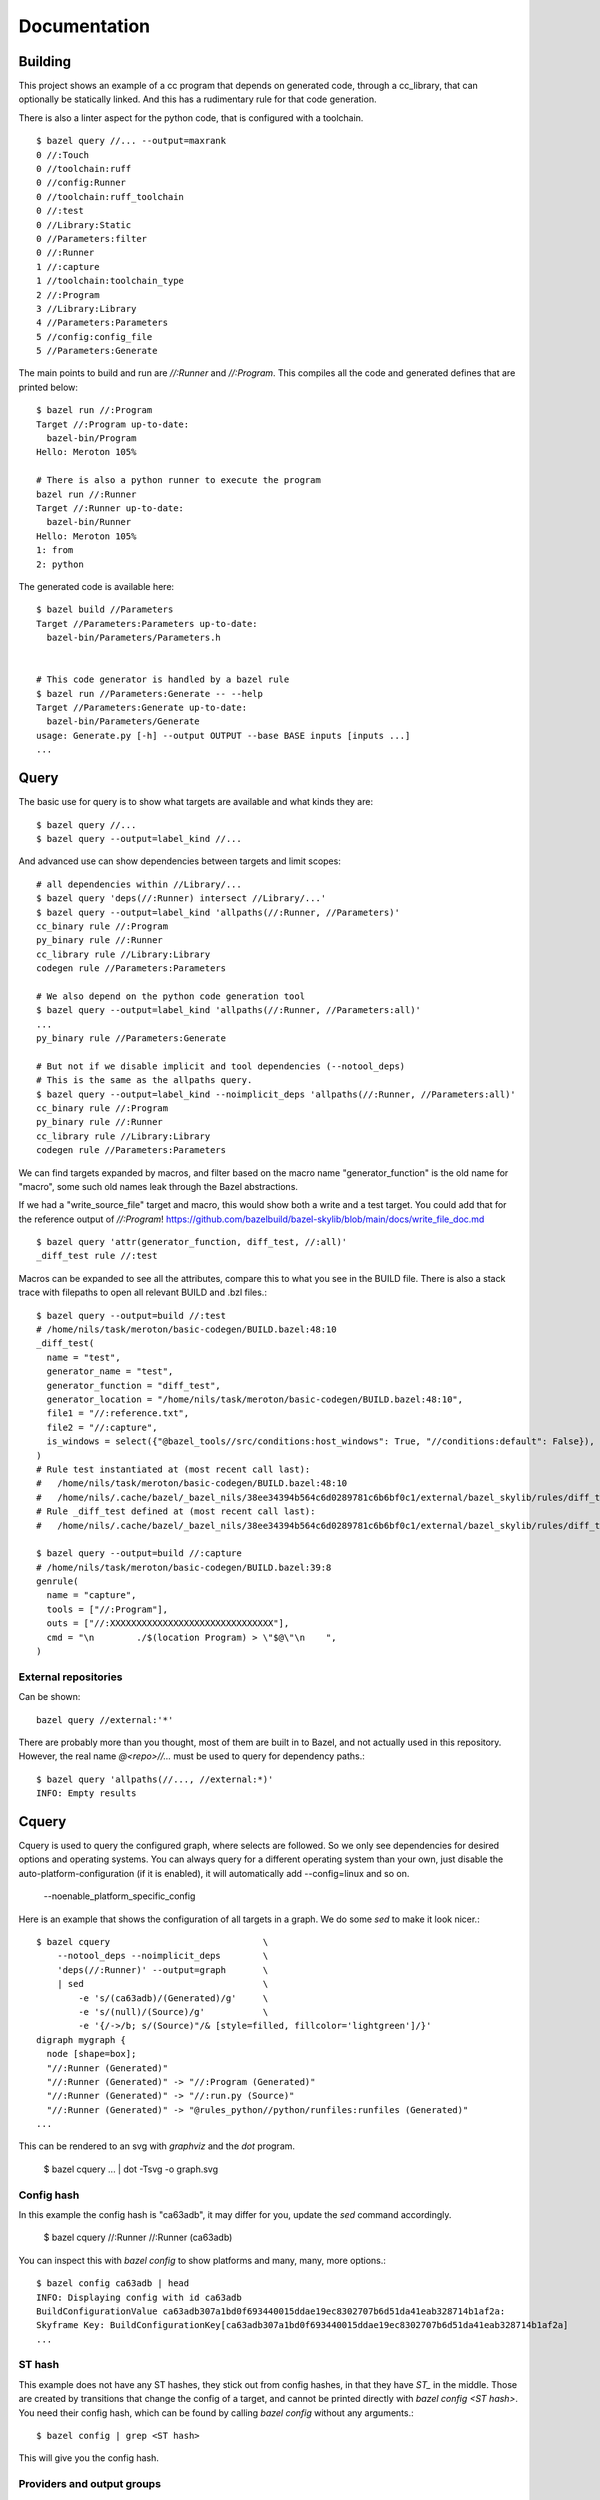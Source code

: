 Documentation
~~~~~~~~~~~~~

Building
========

This project shows an example of a cc program that depends on generated code,
through a cc_library, that can optionally be statically linked.
And this has a rudimentary rule for that code generation.

There is also a linter aspect for the python code, that is configured with a toolchain.

::

    $ bazel query //... --output=maxrank
    0 //:Touch
    0 //toolchain:ruff
    0 //config:Runner
    0 //toolchain:ruff_toolchain
    0 //:test
    0 //Library:Static
    0 //Parameters:filter
    0 //:Runner
    1 //:capture
    1 //toolchain:toolchain_type
    2 //:Program
    3 //Library:Library
    4 //Parameters:Parameters
    5 //config:config_file
    5 //Parameters:Generate

The main points to build and run are `//:Runner` and `//:Program`.
This compiles all the code and generated defines that are printed below::

    $ bazel run //:Program
    Target //:Program up-to-date:
      bazel-bin/Program
    Hello: Meroton 105%

    # There is also a python runner to execute the program
    bazel run //:Runner
    Target //:Runner up-to-date:
      bazel-bin/Runner
    Hello: Meroton 105%
    1: from
    2: python

The generated code is available here::

    $ bazel build //Parameters
    Target //Parameters:Parameters up-to-date:
      bazel-bin/Parameters/Parameters.h


    # This code generator is handled by a bazel rule
    $ bazel run //Parameters:Generate -- --help
    Target //Parameters:Generate up-to-date:
      bazel-bin/Parameters/Generate
    usage: Generate.py [-h] --output OUTPUT --base BASE inputs [inputs ...]
    ...

Query
=====

The basic use for query is to show what targets are available
and what kinds they are::

    $ bazel query //...
    $ bazel query --output=label_kind //...

And advanced use can show dependencies between targets
and limit scopes::

    # all dependencies within //Library/...
    $ bazel query 'deps(//:Runner) intersect //Library/...'
    $ bazel query --output=label_kind 'allpaths(//:Runner, //Parameters)'
    cc_binary rule //:Program
    py_binary rule //:Runner
    cc_library rule //Library:Library
    codegen rule //Parameters:Parameters

    # We also depend on the python code generation tool
    $ bazel query --output=label_kind 'allpaths(//:Runner, //Parameters:all)'
    ...
    py_binary rule //Parameters:Generate

    # But not if we disable implicit and tool dependencies (--notool_deps)
    # This is the same as the allpaths query.
    $ bazel query --output=label_kind --noimplicit_deps 'allpaths(//:Runner, //Parameters:all)'
    cc_binary rule //:Program
    py_binary rule //:Runner
    cc_library rule //Library:Library
    codegen rule //Parameters:Parameters


We can find targets expanded by macros, and filter based on the macro name
"generator_function" is the old name for "macro", some such old names leak through the Bazel abstractions.

If we had a "write_source_file" target and macro, this would show both a write and a test target.
You could add that for the reference output of `//:Program`!
https://github.com/bazelbuild/bazel-skylib/blob/main/docs/write_file_doc.md

::

    $ bazel query 'attr(generator_function, diff_test, //:all)'
    _diff_test rule //:test

Macros can be expanded to see all the attributes,
compare this to what you see in the BUILD file.
There is also a stack trace with filepaths to open all relevant BUILD and .bzl files.::

    $ bazel query --output=build //:test
    # /home/nils/task/meroton/basic-codegen/BUILD.bazel:48:10
    _diff_test(
      name = "test",
      generator_name = "test",
      generator_function = "diff_test",
      generator_location = "/home/nils/task/meroton/basic-codegen/BUILD.bazel:48:10",
      file1 = "//:reference.txt",
      file2 = "//:capture",
      is_windows = select({"@bazel_tools//src/conditions:host_windows": True, "//conditions:default": False}),
    )
    # Rule test instantiated at (most recent call last):
    #   /home/nils/task/meroton/basic-codegen/BUILD.bazel:48:10                                                               in <toplevel>
    #   /home/nils/.cache/bazel/_bazel_nils/38ee34394b564c6d0289781c6b6bf0c1/external/bazel_skylib/rules/diff_test.bzl:169:15 in diff_test
    # Rule _diff_test defined at (most recent call last):
    #   /home/nils/.cache/bazel/_bazel_nils/38ee34394b564c6d0289781c6b6bf0c1/external/bazel_skylib/rules/diff_test.bzl:140:18 in <toplevel>

    $ bazel query --output=build //:capture
    # /home/nils/task/meroton/basic-codegen/BUILD.bazel:39:8
    genrule(
      name = "capture",
      tools = ["//:Program"],
      outs = ["//:XXXXXXXXXXXXXXXXXXXXXXXXXXXXXXX"],
      cmd = "\n        ./$(location Program) > \"$@\"\n    ",
    )

External repositories
---------------------

Can be shown::

    bazel query //external:'*'

There are probably more than you thought, most of them are built in to Bazel,
and not actually used in this repository.
However, the real name `@<repo>//...` must be used to query for dependency paths.::

    $ bazel query 'allpaths(//..., //external:*)'
    INFO: Empty results

Cquery
======

Cquery is used to query the configured graph, where selects are followed.
So we only see dependencies for desired options and operating systems.
You can always query for a different operating system than your own,
just disable the auto-platform-configuration (if it is enabled),
it will automatically add --config=linux and so on.

    --noenable_platform_specific_config

Here is an example that shows the configuration of all targets in a graph.
We do some `sed` to make it look nicer.::

    $ bazel cquery                             \
        --notool_deps --noimplicit_deps        \
        'deps(//:Runner)' --output=graph       \
        | sed                                  \
            -e 's/(ca63adb)/(Generated)/g'     \
            -e 's/(null)/(Source)/g'           \
            -e '{/->/b; s/(Source)"/& [style=filled, fillcolor='lightgreen']/}'
    digraph mygraph {
      node [shape=box];
      "//:Runner (Generated)"
      "//:Runner (Generated)" -> "//:Program (Generated)"
      "//:Runner (Generated)" -> "//:run.py (Source)"
      "//:Runner (Generated)" -> "@rules_python//python/runfiles:runfiles (Generated)"
    ...

This can be rendered to an svg with `graphviz` and the `dot` program.

   $ bazel cquery ... | dot -Tsvg -o graph.svg

Config hash
-----------

In this example the config hash is "ca63adb", it may differ for you,
update the `sed` command accordingly.

    $ bazel cquery //:Runner
    //:Runner (ca63adb)

You can inspect this with `bazel config` to show platforms and many, many, more options.::

    $ bazel config ca63adb | head
    INFO: Displaying config with id ca63adb
    BuildConfigurationValue ca63adb307a1bd0f693440015ddae19ec8302707b6d51da41eab328714b1af2a:
    Skyframe Key: BuildConfigurationKey[ca63adb307a1bd0f693440015ddae19ec8302707b6d51da41eab328714b1af2a]
    ...

ST hash
-------

This example does not have any ST hashes, they stick out from config hashes, in that they have `ST_` in the middle.
Those are created by transitions that change the config of a target,
and cannot be printed directly with `bazel config <ST hash>`.
You need their config hash, which can be found by calling `bazel config` without any arguments.::

    $ bazel config | grep <ST hash>

This will give you the config hash.

Providers and output groups
---------------------------

There is a cquery Starlark file in the project root `output_groups.cquery`
that can be used to list all providers and output groups of a target.
And pretty-print some of them, you would typically create such pretty printers for all internal providers.
It helps a lot during rule development to inspect the rule outputs,
and keep that code out of the implementation.
To select the prints interactively rather than coding in print-statements.

It also servers as a basis for powerful shell completion tools.
This was used to develop the Codegen code,
see block comments in `Parameters/BUILD.bazel` and `Parameters/Codegen.bzl`.

::

    $ bazel cquery --output=starlark --starlark:file=output_groups.cquery //:Program
    providers:
       - CcInfo
       - InstrumentedFilesInfo
       - DebugPackageInfo
       - CcLauncherInfo
       - RunEnvironmentInfo
       - FileProvider
       - FilesToRunProvider
       - OutputGroupInfo

    output_groups:
       - _hidden_top_level_INTERNAL_
       - _validation
       - compilation_outputs
       - compilation_prerequisites_INTERNAL_
       - temp_files_INTERNAL_
       - to_json
       - to_proto

    FileProvider:
       - bazel-out/k8-fastbuild/bin/Program

    FilesToRunProvider:
       - bazel-out/k8-fastbuild/bin/Program
       - bazel-out/k8-fastbuild/bin/Program.runfiles/MANIFEST

    $ bazel cquery --output=starlark --starlark:file=output_groups.cquery //:Runner
    INFO: Analyzed target //:Runner (1 packages loaded, 12 targets configured).
    INFO: Found 1 target...
    providers:
       - PyInfo
       - PyRuntimeInfo
       - InstrumentedFilesInfo
       - PyCcLinkParamsProvider
       - FileProvider
       - FilesToRunProvider
       - OutputGroupInfo

    output_groups:
       - _hidden_top_level_INTERNAL_
       - compilation_outputs
       - compilation_prerequisites_INTERNAL_
       - python_zip_file
       - to_json
       - to_proto

    FileProvider:
       - run.py
       - bazel-out/k8-fastbuild/bin/Runner

    FilesToRunProvider:
       - bazel-out/k8-fastbuild/bin/Runner
       - bazel-out/k8-fastbuild/bin/Runner.runfiles/MANIFEST

Here is a side-by-side that may be useful::

    providers:                                                   ┃  providers:
       - *Py*Info                                                ┃     - *Cc*Info
       - PyRuntimeInfo                                           ┃  ------------------------------------------------------------
       - InstrumentedFilesInfo                                   ┃     - InstrumentedFilesInfo
       - *PyCcLinkParamsProvider*                                ┃     - *DebugPackageInfo*
    -------------------------------------------------------------┃     - CcLauncherInfo
    -------------------------------------------------------------┃     - RunEnvironmentInfo
       - FileProvider                                            ┃     - FileProvider
       - FilesToRunProvider                                      ┃     - FilesToRunProvider
       - OutputGroupInfo                                         ┃     - OutputGroupInfo
                                                                 ┃
    output_groups:                                               ┃  output_groups:
       - _hidden_top_level_INTERNAL_                             ┃     - _hidden_top_level_INTERNAL_
    -------------------------------------------------------------┃     - _validation
       - compilation_outputs                                     ┃     - compilation_outputs
       - compilation_prerequisites_INTERNAL_                     ┃     - compilation_prerequisites_INTERNAL_
       - *python_zip_file*                                       ┃     - *temp_files_INTERNAL_*
       - to_json                                                 ┃     - to_json
       - to_proto                                                ┃     - to_proto
                                                                 ┃
    FileProvider:                                                ┃  FileProvider:
       - *run.py*                                                ┃     - *bazel-out/k8-fastbuild/bin/Program*
       - bazel-out/k8-fastbuild/bin/Runner                       ┃  ------------------------------------------------------------
                                                                 ┃
    FilesToRunProvider:                                          ┃  FilesToRunProvider:
       - bazel-out/k8-fastbuild/bin/*Runner*                     ┃     - bazel-out/k8-fastbuild/bin/*Program*
       - bazel-out/k8-fastbuild/bin/*Runner*.runfiles/MANIFEST   ┃     - bazel-out/k8-fastbuild/bin/*Program*.runfiles/MANIFEST


Pretty-print providers
++++++++++++++++++++++

This pretty-prints the custom `ToolchainInfo` providers from `//toolchain:toolchain.bzl`::

    $ bazel cquery --output=starlark --starlark:file=output_groups.cquery //toolchain:ruff
    providers:
       - ToolchainInfo
       - FileProvider
       - FilesToRunProvider
       - OutputGroupInfo

    ...

    ToolchainInfo:
       - info.tool: bazel-out/k8-opt-exec-2B5CBBC6/bin/external/bin/ruff

Any provider can be printed.
One tip is to check for struct-members with `dir(<some struct>)`, so you know what can be dereferenced,
when writing the pretty-printing code.


Aquery
======

To show actions and their command lines use `aquery`.
You can see a summary of what will be done::

    $ bazel aquery --output=summary //...
    47 total actions.

    Mnemonics:
      CcStrip: 1
      TestRunner: 1
      SolibSymlink: 1
      ArMerge: 1
      CppArchive: 1
      Genrule: 1
      ExecutableSymlink: 1
      GenerateParameters: 1
      CppLink: 2
      CppCompile: 2
      PythonZipper: 3
      FileWrite: 6
      TemplateExpand: 6
      SymlinkTree: 6
      SourceSymlinkManifest: 6
      Middleman: 8

    Configurations:
      k8-fastbuild: 47

    Execution Platforms:
      @local_config_platform//:host: 47


And dig into a specific target::

    $ bazel aquery //Parameters:Parameters
    action 'GenerateParameters Parameters/Parameters.h'
      Mnemonic: GenerateParameters
      Target: //Parameters:Parameters
      Configuration: k8-fastbuild
      Execution platform: @local_config_platform//:host
      ActionKey: 1a618927f613610aaa53e7e0d055f716011b7552e900ac3a8e20058108276ef0
      Inputs: [Parameters/Generate.py, Parameters/Parameters.json, bazel-out/k8-opt-exec-2B5CBBC6/bin/Parameters/Generate, bazel-out/k8-opt-exec-2B5CBBC6/internal/_middlemen/Parameters_SGenerate-runfiles, config/config.json]
      Outputs: [bazel-out/k8-fastbuild/bin/Parameters/Parameters.h]
      Command Line: (exec bazel-out/k8-opt-exec-2B5CBBC6/bin/Parameters/Generate \
        --base \
        config/config.json \
        --output \
        bazel-out/k8-fastbuild/bin/Parameters/Parameters.h \
        Parameters/Parameters.json)
    # Configuration: ca63adb307a1bd0f693440015ddae19ec8302707b6d51da41eab328714b1af2a
    # Execution platform: @local_config_platform//:host

Configuration Examples
======================

Label Flag
----------

A contrived example is written, and developed through the commit history
to show how a `label_flag` can be used to add configuration to a rule.
It will be used by the tool, but belongs to the rule as we will see below.

Runfile to a binary
+++++++++++++++++++

We see that it does not work well for a `py_binary` to use it as a data dependency,
as we do not know what *file* to look for within the runfiles.
This is done in the config directory, there is a Runner but it does not work.
Try it for yourself with `bazel run //config:Runner`.
::

    $ bazel query --output=build //config:Runner
    # .../config/BUILD.bazel:27:10
    py_binary(
      name = "Runner",
      deps = ["@rules_python//python/runfiles:runfiles"],
      data = ["//config:config_file"],
      main = "//config:run.py",
      srcs = ["//config:run.py"],
      args = [":config_file"],
    )

The `args` here cannot tell the program which file to look for,
it just gets the label for the flag,
not of the real target we attempt to use.

Next, we attempt to implement it into the rule, where we can access the `File` object
and find its path, even if it is changed on the command line.
But we still cannot find it as a runfile::

    $ bazel build //Parameters  # Output is redacted slightly
    ERROR: /home/nils/task/meroton/basic-codegen/Parameters/BUILD.bazel:10:8: GenerateParameters Parameters/Parameters.h failed: (Exit 1): Generate failed: error executing command (from target //Parameters:Parameters) bazel-out/k8-opt-exec-2B5CBBC6/bin/Parameters/Generate --base config/config.json --output bazel-out/k8-fastbuild/bin/Parameters/Parameters.h Parameters/Parameters.json
    Use --sandbox_debug to see verbose messages from the sandbox and retain the sandbox build root for debugging

    lookup: config/config.json
    found: /home/nils/.cache/bazel/_bazel_nils/38ee34394b564c6d0289781c6b6bf0c1/sandbox/linux-sandbox/20/execroot/example/bazel-out/k8-opt-exec-2B5CBBC6/bin/Parameters/Generate.runfiles/config/config.json

    Traceback (most recent call last):
      File "/home/nils/.cache/bazel/_bazel_nils/38ee34394b564c6d0289781c6b6bf0c1/sandbox/linux-sandbox/20/execroot/example/bazel-out/k8-opt-exec-2B5CBBC6/bin/Parameters/Generate.runfiles/example/Parameters/Generate.py", line 59, in <module>
        main(sys.argv[0], sys.argv[1:])
      File "/home/nils/.cache/bazel/_bazel_nils/38ee34394b564c6d0289781c6b6bf0c1/sandbox/linux-sandbox/20/execroot/example/bazel-out/k8-opt-exec-2B5CBBC6/bin/Parameters/Generate.runfiles/example/Parameters/Generate.py", line 37, in main
        with open(input, 'r') as f:
    FileNotFoundError: [Errno 2] No such file or directory: '/home/nils/.cache/bazel/_bazel_nils/38ee34394b564c6d0289781c6b6bf0c1/sandbox/linux-sandbox/20/execroot/example/bazel-out/k8-opt-exec-2B5CBBC6/bin/Parameters/Generate.runfiles/config/config.json'

Runfiles
++++++++

This illustrates some points, we did "find" the runfile, with the library.
But that file could not be opened, and the action failed.
That is because this is not actually a runfile to the program
//Generate:Generate does not have a data attribute,
we depend on it through the rule.
So we do not need the runfile library at all.
This is just a matter for the Starlark implementation and the action to resolve.

But we see that the runfile library does not know whether a file exists or not,
and its construction of the path is purely mechanical.
Runfiles do not work so well if the files are expected to change,
but static file names can be given as args, as we saw in //Config:Runner.

Just a regular input to the action
++++++++++++++++++++++++++++++++++

We just keep it simple, we do not need the runfiles library here.
As the config does not belong to the tool,
it could do so, and then not be an attribute of the rule,
but only the rule has the capability to look at the File object and its path.

Note, the base config file is de facto an input like all the others,
and could potentially be sent as a positional argument for the same effect.
But this shows the structure better.

::

    $ bazel build //Parameters  # Output is redacted slightly
    Target //Parameters:Parameters up-to-date:
      bazel-bin/Parameters/Parameters.h
    $ cat bazel-bin/Parameters/Parameters.h
    /* Generated by /home/nils/.cache/bazel/_bazel_nils/38ee34394b564c6d0289781c6b6bf0c1/sandbox/linux-sandbox/25/execroot/example/bazel-out/k8-opt-exec-2B5CBBC6/bin/Parameters/Generate.runfiles/example/Parameters/Generate.py */
    #define MER_PERCENT 105
    #define key value

Change the program dependency to the statically linked program
++++++++++++++++++++++++++++++++++++++++++++++++++++++++++++++

You can add another label flag to switch between `//Library:Library` and `//Library:Static`
on the command line rather than changing BUILD files::

    diff --git a/BUILD.bazel b/BUILD.bazel
    index 539518a..16faf0d 100644
    --- a/BUILD.bazel
    +++ b/BUILD.bazel
    @@ -6,7 +6,7 @@ cc_binary(
             "Main.c"
         ],
         deps = [
    -        "//Library:Library"
    +        "//Library:Static"
         ],
     )

Build a la carte
================

Some notes on build target selection.

`--build_manual_tests` seems to actually add "manual" targets back into the build.
Even for build actions, so the flag does not have the best name.

By default they are not built::

    $ bazel build --show_result=1000 //:all 2>&1 | grep Touch
    $ bazel build --show_result=1000 --build_manual_tests //:all 2>&1 | grep Touch
    Target //:Touch up-to-date:
      bazel-bin/Touch

But they show up with `--build_manual_tests`.

Manual tag
----------

Some test may be expensive to execute, so we tag it as manual to avoid execution.
Something, something about cloud billing.
But we want to lint the source code to avoid mistakes.
That is typically not possible with "manual" tags.

These targets are tagged "manual"::

    bazel query --output=label_kind 'attr(tags, manual, //...)'
    sh_binary rule //:Touch
    py_binary rule //Parameters:Generate
    toolchain rule //toolchain:ruff_toolchain

The linter example
++++++++++++++++++

If we make `//Parameters:Generate` manual it can not be linted through a wildcard,
even though its docstring is too long, we really want the first build to fail::

    $ bazel build --aspects //:ruff.bzl%ruff //Parameters:all
    INFO: Analyzed 2 targets (0 packages loaded, 0 targets configured).
    INFO: Found 2 targets...
    INFO: Elapsed time: 0.036s, Critical Path: 0.00s
    INFO: 1 process: 1 internal.
    INFO: Build completed successfully, 1 total action

    $ bazel build --aspects //:ruff.bzl%ruff //Parameters:Generate
    INFO: Analyzed target //Parameters:Generate (0 packages loaded, 0 targets configured).
    INFO: Found 1 target...
    ERROR: /home/nils/task/meroton/basic-codegen/Parameters/BUILD.bazel:3:10: Ruff Parameters/Generate.ruff failed: (Exit 1): Touch failed: error executing command (from target //Parameters:Generate) bazel-out/k8-opt-exec-2B5CBBC6/bin/Touch bazel-out/k8-fastbuild/bin/Parameters/Generate.ruff bazel-out/k8-opt-exec-2B5CBBC6/bin/external/bin/ruff check Parameters/Generate.py

    Use --sandbox_debug to see verbose messages from the sandbox and retain the sandbox build root for debugging
    Parameters/Generate.py:3:89: E501 Line too long (94 > 88 characters)
    Found 1 error.
    Aspect //:ruff.bzl%ruff of //Parameters:Generate failed to build
    Use --verbose_failures to see the command lines of failed build steps.
    INFO: Elapsed time: 0.047s, Critical Path: 0.01s
    INFO: 2 processes: 2 internal.
    FAILED: Build did NOT complete successfully

But with `--build_manual_tests` it does work.::

    $ bazel build --aspects //:ruff.bzl%ruff --build_manual_tests //Parameters:Generate
    INFO: Analyzed target //Parameters:Generate (0 packages loaded, 0 targets configured).
    INFO: Found 1 target...
    ERROR: /home/nils/task/meroton/basic-codegen/Parameters/BUILD.bazel:3:10: Ruff Parameters/Generate.ruff failed: (Exit 1): Touch failed: error executing command (from target //Parameters:Generate) bazel-out/k8-opt-exec-2B5CBBC6/bin/Touch bazel-out/k8-fastbuild/bin/Parameters/Generate.ruff bazel-out/k8-opt-exec-2B5CBBC6/bin/external/bin/ruff check Parameters/Generate.py

    Use --sandbox_debug to see verbose messages from the sandbox and retain the sandbox build root for debugging
    Parameters/Generate.py:3:89: E501 Line too long (94 > 88 characters)
    Found 1 error.
    Aspect //:ruff.bzl%ruff of //Parameters:Generate failed to build
    Use --verbose_failures to see the command lines of failed build steps.
    INFO: Elapsed time: 0.040s, Critical Path: 0.01s
    INFO: 2 processes: 2 internal.
    FAILED: Build did NOT complete successfully

So we can allow more use of "manual", and not be wary of them sink-holing all the targets.
But as we do enable them again in the BUILD phase, the reason why they should not still needs to be handled.
And that may well be a platform compatibility issue that should be handled in the rule or with execution platforms.
So if your code based can use this flag it is okay to use "manual",
and then it only applies to *test* execution.
But if you need to remove targets from the build phase you need to express that differently.

